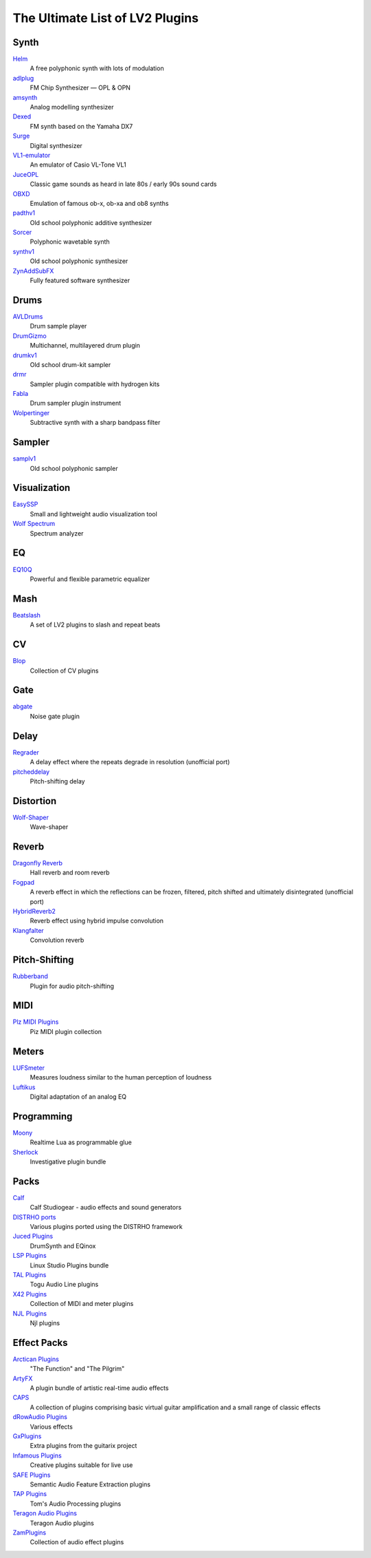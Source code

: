 The Ultimate List of LV2 Plugins
################################

Synth
-----
`Helm <https://tytel.org/helm/>`_
  A free polyphonic synth with lots of modulation
`adlplug <https://github.com/jpcima/ADLplug>`_
  FM Chip Synthesizer — OPL & OPN
`amsynth <https://github.com/amsynth/amsynth>`_
  Analog modelling synthesizer
`Dexed <https://asb2m10.github.io/dexed/>`_
  FM synth based on the Yamaha DX7
`Surge <https://surge-synthesizer.github.io/>`_
  Digital synthesizer
`VL1-emulator <https://github.com/linuxmao-org/VL1-emulator>`_
  An emulator of Casio VL-Tone VL1
`JuceOPL <https://distrho.sourceforge.io/ports.php/>`_
  Classic game sounds as heard in late 80s / early 90s sound cards
`OBXD <https://distrho.sourceforge.io/ports.php/>`_
  Emulation of famous ob-x, ob-xa and ob8 synths
`padthv1 <https://padthv1.sourceforge.io/>`_
  Old school polyphonic additive synthesizer
`Sorcer <http://www.openavproductions.com/sorcer>`_
  Polyphonic wavetable synth
`synthv1 <https://synthv1.sourceforge.io/>`_
  Old school polyphonic synthesizer
`ZynAddSubFX <http://zynaddsubfx.sourceforge.net/>`_
  Fully featured software synthesizer

Drums
-----
`AVLDrums <https://github.com/x42/avldrums.lv2>`_
  Drum sample player
`DrumGizmo <https://www.drumgizmo.org/wiki/doku.php>`_
  Multichannel, multilayered drum plugin
`drumkv1 <https://drumkv1.sourceforge.io/>`_
  Old school drum-kit sampler
`drmr <https://github.com/nicklan/drmr>`_
  Sampler plugin compatible with hydrogen kits
`Fabla <http://openavproductions.com/fabla/>`_
  Drum sampler plugin instrument
`Wolpertinger <https://kx.studio/Repositories:Plugins>`_
  Subtractive synth with a sharp bandpass filter

Sampler
-------
`samplv1 <https://samplv1.sourceforge.io/>`_
  Old school polyphonic sampler

Visualization
-------------
`EasySSP <https://github.com/automatl/audio-dsp-multi-visualize/>`_
  Small and lightweight audio visualization tool
`Wolf Spectrum <https://github.com/pdesaulniers/wolf-spectrum>`_
  Spectrum analyzer

EQ
--
`EQ10Q <eq10q.sourceforge.net>`_
  Powerful and flexible parametric equalizer

Mash
----
`Beatslash <https://kx.studio/Repositories:Plugins>`_
  A set of LV2 plugins to slash and repeat beats

CV
--
`Blop <http://drobilla.net/software/blop-lv2>`_
  Collection of CV plugins

Gate
----
`abgate <http://abgate.sourceforge.net/>`_
  Noise gate plugin

Delay
-----
`Regrader <https://github.com/linuxmao-org/regrader>`_
  A delay effect where the repeats degrade in resolution (unofficial port)
`pitcheddelay <https://kx.studio/Repositories:Plugins>`_
  Pitch-shifting delay

Distortion
----------
`Wolf-Shaper <https://github.com/pdesaulniers/wolf-shaper>`_
  Wave-shaper

Reverb
------
`Dragonfly Reverb <https://github.com/michaelwillis/dragonfly-reverb>`_
  Hall reverb and room reverb
`Fogpad <https://github.com/linuxmao-org/fogpad>`_
  A reverb effect in which the reflections can be frozen, filtered, pitch shifted and ultimately disintegrated (unofficial port)
`HybridReverb2 <https://github.com/jpcima/HybridReverb2>`_
  Reverb effect using hybrid impulse convolution
`Klangfalter <https://github.com/HiFi-LoFi/KlangFalter>`_
  Convolution reverb

Pitch-Shifting
--------------
`Rubberband <http://www.breakfastquay.com/rubberband/>`_
  Plugin for audio pitch-shifting

MIDI
----
`Plz MIDI Plugins <https://kx.studio/Repositories:Plugins>`_
  Piz MIDI plugin collection

Meters
------
`LUFSmeter <https://www.klangfreund.com/lufsmeter/>`_
  Measures loudness similar to the human perception of loudness
`Luftikus <https://github.com/lkjbdsp/lkjb-plugins>`_
  Digital adaptation of an analog EQ

Programming
-----------
`Moony <https://open-music-kontrollers.ch/lv2/moony/>`_
  Realtime Lua as programmable glue
`Sherlock <https://gitlab.com/OpenMusicKontrollers/sherlock.lv2>`_
  Investigative plugin bundle

Packs
-----
`Calf <http://calf.sourceforge.net/>`_
  Calf Studiogear - audio effects and sound generators
`DISTRHO ports <https://github.com/DISTRHO/DISTRHO-Ports>`_
  Various plugins ported using the DISTRHO framework
`Juced Plugins <https://distrho.sourceforge.io/ports.php/>`_
  DrumSynth and EQinox
`LSP Plugins <http://lsp-plug.in/>`_
  Linux Studio Plugins bundle
`TAL Plugins <https://kx.studio/Repositories:Plugins>`_
  Togu Audio Line plugins
`X42 Plugins <https://x42-plugins.com/x42/>`_
  Collection of MIDI and meter plugins
`NJL Plugins <https://github.com/linuxmao-org/njl-lv2/>`_
  Njl plugins

Effect Packs
------------
`Arctican Plugins <https://distrho.sourceforge.io/ports.php/>`_
  "The Function" and "The Pilgrim"
`ArtyFX <http://openavproductions.com/artyfx/>`_
  A plugin bundle of artistic real-time audio effects
`CAPS <http://quitte.de/dsp/caps.html>`_
  A collection of plugins comprising basic virtual guitar amplification and a small range of classic effects
`dRowAudio Plugins <https://kx.studio/Repositories:Plugins>`_
  Various effects
`GxPlugins <https://github.com/brummer10/gxplugins.lv2>`_
  Extra plugins from the guitarix project
`Infamous Plugins <http://infamousplugins.sourceforge.net/>`_
  Creative plugins suitable for live use
`SAFE Plugins <https://github.com/semanticaudio/SAFE>`_
  Semantic Audio Feature Extraction plugins
`TAP Plugins <https://github.com/moddevices/tap-lv2>`_
  Tom's Audio Processing plugins
`Teragon Audio Plugins <https://kx.studio/Repositories:Plugins>`_
  Teragon Audio plugins
`ZamPlugins <http://www.zamaudio.com/?p=976>`_
  Collection of audio effect plugins
